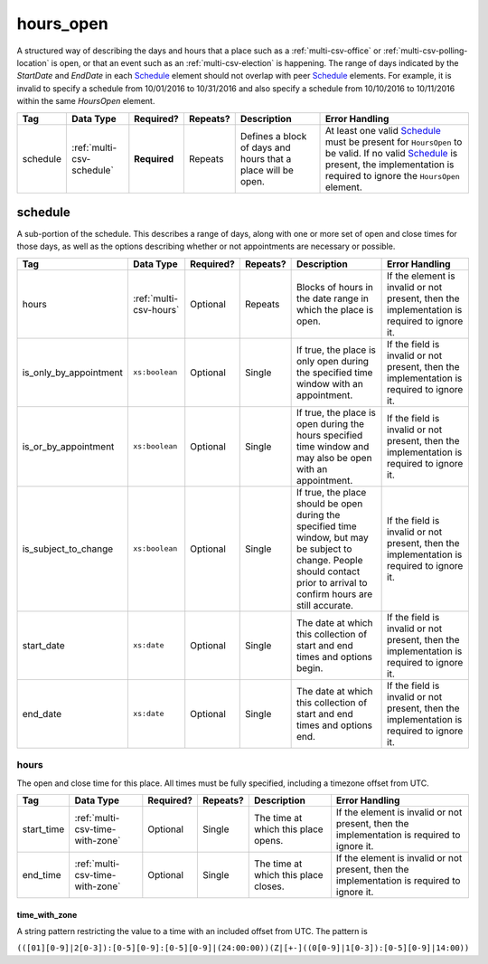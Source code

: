.. This file is auto-generated.  Do not edit it by hand!

.. _multi-csv-hours-open:

hours_open
==========

A structured way of describing the days and hours that a place such as a
:ref:`multi-csv-office` or :ref:`multi-csv-polling-location` is open, or
that an event such as an :ref:`multi-csv-election` is happening. The range of days
indicated by the `StartDate` and `EndDate` in each `Schedule`_ element
should not overlap with peer `Schedule`_ elements. For example, it is
invalid to specify a schedule from 10/01/2016 to 10/31/2016 and also
specify a schedule from 10/10/2016 to 10/11/2016 within the same `HoursOpen`
element.

+--------------+---------------------------+--------------+--------------+------------------------------------------+------------------------------------------+
| Tag          | Data Type                 | Required?    | Repeats?     | Description                              | Error Handling                           |
+==============+===========================+==============+==============+==========================================+==========================================+
| schedule     | :ref:`multi-csv-schedule` | **Required** | Repeats      | Defines a block of days and hours that a | At least one valid `Schedule`_ must be   |
|              |                           |              |              | place will be open.                      | present for ``HoursOpen`` to be valid.   |
|              |                           |              |              |                                          | If no valid `Schedule`_ is present, the  |
|              |                           |              |              |                                          | implementation is required to ignore the |
|              |                           |              |              |                                          | ``HoursOpen`` element.                   |
+--------------+---------------------------+--------------+--------------+------------------------------------------+------------------------------------------+


.. _multi-csv-schedule:

schedule
--------

A sub-portion of the schedule. This describes a range of days, along with one or
more set of open and close times for those days, as well as the options
describing whether or not appointments are necessary or possible.

+------------------------+------------------------+--------------+--------------+------------------------------------------+------------------------------------------+
| Tag                    | Data Type              | Required?    | Repeats?     | Description                              | Error Handling                           |
+========================+========================+==============+==============+==========================================+==========================================+
| hours                  | :ref:`multi-csv-hours` | Optional     | Repeats      | Blocks of hours in the date range in     | If the element is invalid or not         |
|                        |                        |              |              | which the place is open.                 | present, then the implementation is      |
|                        |                        |              |              |                                          | required to ignore it.                   |
+------------------------+------------------------+--------------+--------------+------------------------------------------+------------------------------------------+
| is_only_by_appointment | ``xs:boolean``         | Optional     | Single       | If true, the place is only open during   | If the field is invalid or not present,  |
|                        |                        |              |              | the specified time window with an        | then the implementation is required to   |
|                        |                        |              |              | appointment.                             | ignore it.                               |
+------------------------+------------------------+--------------+--------------+------------------------------------------+------------------------------------------+
| is_or_by_appointment   | ``xs:boolean``         | Optional     | Single       | If true, the place is open during the    | If the field is invalid or not present,  |
|                        |                        |              |              | hours specified time window and may also | then the implementation is required to   |
|                        |                        |              |              | be open with an appointment.             | ignore it.                               |
+------------------------+------------------------+--------------+--------------+------------------------------------------+------------------------------------------+
| is_subject_to_change   | ``xs:boolean``         | Optional     | Single       | If true, the place should be open during | If the field is invalid or not present,  |
|                        |                        |              |              | the specified time window, but may be    | then the implementation is required to   |
|                        |                        |              |              | subject to change. People should contact | ignore it.                               |
|                        |                        |              |              | prior to arrival to confirm hours are    |                                          |
|                        |                        |              |              | still accurate.                          |                                          |
+------------------------+------------------------+--------------+--------------+------------------------------------------+------------------------------------------+
| start_date             | ``xs:date``            | Optional     | Single       | The date at which this collection of     | If the field is invalid or not present,  |
|                        |                        |              |              | start and end times and options begin.   | then the implementation is required to   |
|                        |                        |              |              |                                          | ignore it.                               |
+------------------------+------------------------+--------------+--------------+------------------------------------------+------------------------------------------+
| end_date               | ``xs:date``            | Optional     | Single       | The date at which this collection of     | If the field is invalid or not present,  |
|                        |                        |              |              | start and end times and options end.     | then the implementation is required to   |
|                        |                        |              |              |                                          | ignore it.                               |
+------------------------+------------------------+--------------+--------------+------------------------------------------+------------------------------------------+

.. code-block:: csv-table
   :linenos:


    id,start_time,end_time,is_only_by_appointment,is_or_by_appointment,is_subject_to_change,start_date,end_date,hours_open_id
    sch001,07:00:00-06:00,22:00:00-06:00,,true,,2016-10-10,2016-10-12,ho001
    sch002,09:00:00-06:00,20:00:00-06:00,true,,,2016-10-13,2016-10-15,ho001
    sch003,08:00:00-06:00,14:00:00-06:00,,,true,2016-10-10,2016-10-15,ho002


.. _multi-csv-hours:

hours
~~~~~

The open and close time for this place. All times must be fully specified,
including a timezone offset from UTC.

+--------------+---------------------------------+--------------+--------------+------------------------------------------+------------------------------------------+
| Tag          | Data Type                       | Required?    | Repeats?     | Description                              | Error Handling                           |
+==============+=================================+==============+==============+==========================================+==========================================+
| start_time   | :ref:`multi-csv-time-with-zone` | Optional     | Single       | The time at which this place opens.      | If the element is invalid or not         |
|              |                                 |              |              |                                          | present, then the implementation is      |
|              |                                 |              |              |                                          | required to ignore it.                   |
+--------------+---------------------------------+--------------+--------------+------------------------------------------+------------------------------------------+
| end_time     | :ref:`multi-csv-time-with-zone` | Optional     | Single       | The time at which this place closes.     | If the element is invalid or not         |
|              |                                 |              |              |                                          | present, then the implementation is      |
|              |                                 |              |              |                                          | required to ignore it.                   |
+--------------+---------------------------------+--------------+--------------+------------------------------------------+------------------------------------------+


.. _multi-csv-time-with-zone:

time_with_zone
^^^^^^^^^^^^^^

A string pattern restricting the value to a time with an included offset from
UTC. The pattern is

``(([01][0-9]|2[0-3]):[0-5][0-9]:[0-5][0-9]|(24:00:00))(Z|[+-]((0[0-9]|1[0-3]):[0-5][0-9]|14:00))``

.. code-block:: xml
   :linenos:

   <HoursOpen id="hours0001">
     <Schedule>
       <Hours>
         <StartTime>06:00:00-05:00</StartTime>
         <EndTime>12:00:00-05:00</EndTime>
       </Hours>
       <Hours>
         <StartTime>13:00:00-05:00</StartTime>
         <EndTime>19:00:00-05:00</EndTime>
       </Hours>
       <StartDate>2013-11-05</StartDate>
       <EndDate>2013-11-05</EndDate>
     </Schedule>
   </HoursOpen>

